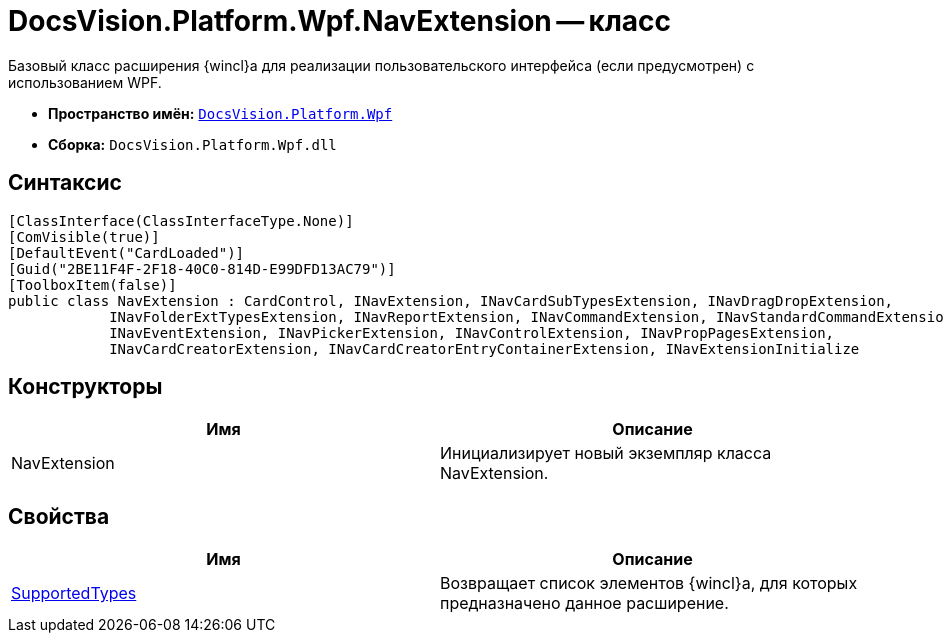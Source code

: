 = DocsVision.Platform.Wpf.NavExtension -- класс

Базовый класс расширения {wincl}а для реализации пользовательского интерфейса (если предусмотрен) с использованием WPF.

* *Пространство имён:* `xref:api/DocsVision/Platform/Wpf/Wpf_NS.adoc[DocsVision.Platform.Wpf]`
* *Сборка:* `DocsVision.Platform.Wpf.dll`

== Синтаксис

[source,csharp]
----
[ClassInterface(ClassInterfaceType.None)]
[ComVisible(true)]
[DefaultEvent("CardLoaded")]
[Guid("2BE11F4F-2F18-40C0-814D-E99DFD13AC79")]
[ToolboxItem(false)]
public class NavExtension : CardControl, INavExtension, INavCardSubTypesExtension, INavDragDropExtension, 
            INavFolderExtTypesExtension, INavReportExtension, INavCommandExtension, INavStandardCommandExtension, 
            INavEventExtension, INavPickerExtension, INavControlExtension, INavPropPagesExtension, 
            INavCardCreatorExtension, INavCardCreatorEntryContainerExtension, INavExtensionInitialize
----

== Конструкторы

[cols=",",options="header"]
|===
|Имя |Описание
|NavExtension |Инициализирует новый экземпляр класса NavExtension.
|===

== Свойства

[cols=",",options="header"]
|===
|Имя |Описание
|xref:api/DocsVision/Platform/Wpf/NavExtension.SupportedTypes_PR.adoc[SupportedTypes] |Возвращает список элементов {wincl}а, для которых предназначено данное расширение.
|===
